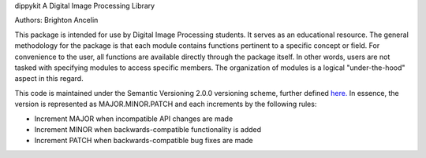 dippykit
A Digital Image Processing Library

Authors: Brighton Ancelin

This package is intended for use by Digital Image Processing students. It serves as an educational resource.
The general methodology for the package is that each module contains functions pertinent to a specific concept or field.
For convenience to the user, all functions are available directly through the package itself. In other words, users are
not tasked with specifying modules to access specific members. The organization of modules is a logical "under-the-hood"
aspect in this regard.

This code is maintained under the Semantic Versioning 2.0.0 versioning scheme, further defined
`here. <https://semver.org/>`_ In essence, the version is represented as MAJOR.MINOR.PATCH and each increments by the
following rules:

* Increment MAJOR when incompatible API changes are made
* Increment MINOR when backwards-compatible functionality is added
* Increment PATCH when backwards-compatible bug fixes are made

